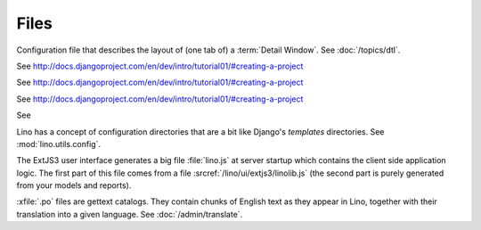 Files
=====

.. xfile:: .dtl

Configuration file that describes the layout of (one tab of) 
a :term:`Detail Window`.
See :doc:`/topics/dtl`.

.. xfile:: settings.py

See http://docs.djangoproject.com/en/dev/intro/tutorial01/#creating-a-project

.. xfile:: urls.py

See http://docs.djangoproject.com/en/dev/intro/tutorial01/#creating-a-project

.. xfile:: manage.py

See http://docs.djangoproject.com/en/dev/intro/tutorial01/#creating-a-project

.. xfile:: media

See 

.. xfile:: config

Lino has a concept of configuration directories that are a bit like 
Django's `templates` directories.
See :mod:`lino.utils.config`.

.. xfile:: linolib.js
.. xfile:: lino.js

The ExtJS3 user interface generates a big file :file:`lino.js` at server startup which 
contains the client side application logic. 
The first part of this file comes from
a file :srcref:`/lino/ui/extjs3/linolib.js` 
(the second part is purely generated from your models and reports).


.. xfile:: .po

:xfile:`.po` files are gettext catalogs. 
They contain chunks of English text as they appear in Lino, 
together with their translation into a given language.
See :doc:`/admin/translate`.

